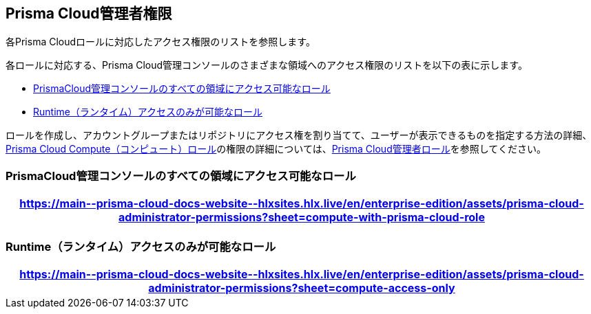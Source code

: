[#id6627ae5c-289c-4702-b2ec-b969eaf844b3]
== Prisma Cloud管理者権限
各Prisma Cloudロールに対応したアクセス権限のリストを参照します。

各ロールに対応する、Prisma Cloud管理コンソールのさまざまな領域へのアクセス権限のリストを以下の表に示します。

* <<roles-all>>
* <<roles-compute-only>>

ロールを作成し、アカウントグループまたはリポジトリにアクセス権を割り当てて、ユーザーが表示できるものを指定する方法の詳細、xref:../runtime-security/authentication/prisma-cloud-user-roles.adoc[Prisma Cloud Compute（コンピュート）ロール]の権限の詳細については、xref:prisma-cloud-administrator-roles.adoc[Prisma Cloud管理者ロール]を参照してください。

[#roles-all]
=== PrismaCloud管理コンソールのすべての領域にアクセス可能なロール

 
[format=csv, options="header"]
|===
https://main\--prisma-cloud-docs-website\--hlxsites.hlx.live/en/enterprise-edition/assets/prisma-cloud-administrator-permissions?sheet=compute-with-prisma-cloud-role
|===


[#roles-compute-only]
=== Runtime（ランタイム）アクセスのみが可能なロール

 
[format=csv, options="header"] 
|===
https://main\--prisma-cloud-docs-website\--hlxsites.hlx.live/en/enterprise-edition/assets/prisma-cloud-administrator-permissions?sheet=compute-access-only
|===
